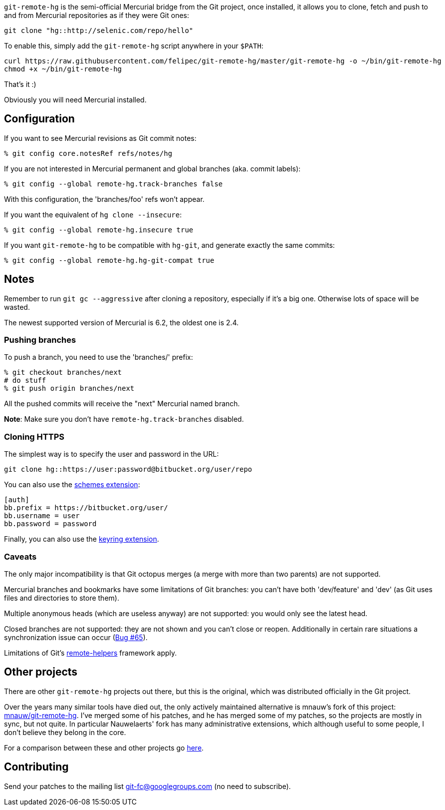 `git-remote-hg` is the semi-official Mercurial bridge from the Git project, once
installed, it allows you to clone, fetch and push to and from Mercurial
repositories as if they were Git ones:

--------------------------------------
git clone "hg::http://selenic.com/repo/hello"
--------------------------------------

To enable this, simply add the `git-remote-hg` script anywhere in your `$PATH`:

--------------------------------------
curl https://raw.githubusercontent.com/felipec/git-remote-hg/master/git-remote-hg -o ~/bin/git-remote-hg
chmod +x ~/bin/git-remote-hg
--------------------------------------

That's it :)

Obviously you will need Mercurial installed.

== Configuration ==

If you want to see Mercurial revisions as Git commit notes:

--------------------------------------
% git config core.notesRef refs/notes/hg
--------------------------------------

If you are not interested in Mercurial permanent and global branches (aka.
commit labels):

--------------------------------------
% git config --global remote-hg.track-branches false
--------------------------------------

With this configuration, the 'branches/foo' refs won't appear.

If you want the equivalent of `hg clone --insecure`:

--------------------------------------
% git config --global remote-hg.insecure true
--------------------------------------

If you want `git-remote-hg` to be compatible with `hg-git`, and generate exactly
the same commits:

--------------------------------------
% git config --global remote-hg.hg-git-compat true
--------------------------------------

== Notes ==

Remember to run `git gc --aggressive` after cloning a repository, especially if
it's a big one. Otherwise lots of space will be wasted.

The newest supported version of Mercurial is 6.2, the oldest one is 2.4.

=== Pushing branches ===

To push a branch, you need to use the 'branches/' prefix:

--------------------------------------
% git checkout branches/next
# do stuff
% git push origin branches/next
--------------------------------------

All the pushed commits will receive the "next" Mercurial named branch.

*Note*: Make sure you don't have `remote-hg.track-branches` disabled.

=== Cloning HTTPS ===

The simplest way is to specify the user and password in the URL:

--------------------------------------
git clone hg::https://user:password@bitbucket.org/user/repo
--------------------------------------

You can also use the https://mercurial-scm.org/wiki/SchemesExtension[schemes extension]:

--------------------------------------
[auth]
bb.prefix = https://bitbucket.org/user/
bb.username = user
bb.password = password
--------------------------------------

Finally, you can also use the
https://pypi.org/project/mercurial_keyring[keyring extension].

=== Caveats ===

The only major incompatibility is that Git octopus merges (a merge with more
than two parents) are not supported.

Mercurial branches and bookmarks have some limitations of Git branches: you
can't have both 'dev/feature' and 'dev' (as Git uses files and directories to
store them).

Multiple anonymous heads (which are useless anyway) are not supported: you
would only see the latest head.

Closed branches are not supported: they are not shown and you can't close or
reopen. Additionally in certain rare situations a synchronization issue can
occur (https://github.com/felipec/git/issues/65[Bug #65]).

Limitations of Git's https://git-scm.com/docs/gitremote-helpers[remote-helpers]
framework apply.

== Other projects ==

There are other `git-remote-hg` projects out there, but this is the original,
which was distributed officially in the Git project.

Over the years many similar tools have died out, the only actively maintained
alternative is mnauw's fork of this project:
https://github.com/mnauw/git-remote-hg[mnauw/git-remote-hg]. I've merged some of
his patches, and he has merged some of my patches, so the projects are mostly in
sync, but not quite. In particular Nauwelaerts' fork has many administrative
extensions, which although useful to some people, I don't believe they belong
in the core.

For a comparison between these and other projects go
https://github.com/felipec/git/wiki/Comparison-of-git-remote-hg-alternatives[here].

== Contributing ==

Send your patches to the mailing list git-fc@googlegroups.com (no need to
subscribe).
